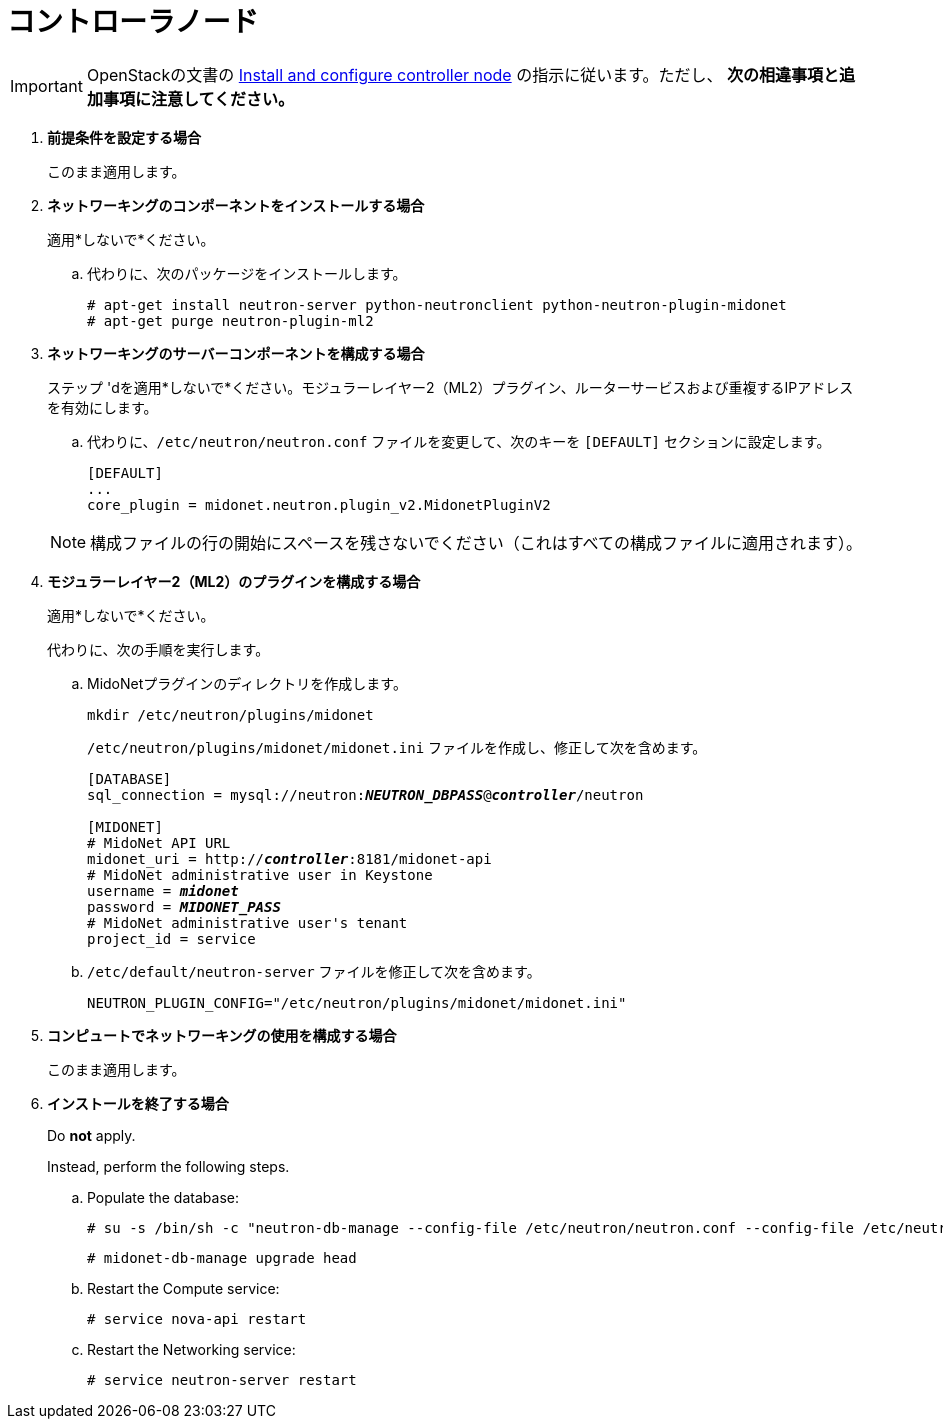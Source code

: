 [[neutron_controller_node_installation]]
= コントローラノード

[IMPORTANT]
OpenStackの文書の
http://docs.openstack.org/kilo/install-guide/install/apt/content/neutron-controller-node.html[Install and configure controller node]
の指示に従います。ただし、 *次の相違事項と追加事項に注意してください。*

. *前提条件を設定する場合*
+
====
このまま適用します。
====

. *ネットワーキングのコンポーネントをインストールする場合*
+
====
適用*しないで*ください。

.. 代わりに、次のパッケージをインストールします。
+
[source]
----
# apt-get install neutron-server python-neutronclient python-neutron-plugin-midonet
# apt-get purge neutron-plugin-ml2
----
+
====

. *ネットワーキングのサーバーコンポーネントを構成する場合*
+
====
ステップ 'dを適用*しないで*ください。モジュラーレイヤー2（ML2）プラグイン、ルーターサービスおよび重複するIPアドレスを有効にします。

.. 代わりに、`/etc/neutron/neutron.conf` ファイルを変更して、次のキーを `[DEFAULT]` セクションに設定します。
+
[source]
----
[DEFAULT]
...
core_plugin = midonet.neutron.plugin_v2.MidonetPluginV2
----
+
====
+
[NOTE]
構成ファイルの行の開始にスペースを残さないでください（これはすべての構成ファイルに適用されます）。

. *モジュラーレイヤー2（ML2）のプラグインを構成する場合*
+
====
適用*しないで*ください。

代わりに、次の手順を実行します。

.. MidoNetプラグインのディレクトリを作成します。
+
[source]
----
mkdir /etc/neutron/plugins/midonet
----
+
`/etc/neutron/plugins/midonet/midonet.ini` ファイルを作成し、修正して次を含めます。
+
[literal,subs="quotes"]
----
[DATABASE]
sql_connection = mysql://neutron:**_NEUTRON_DBPASS_**@*_controller_*/neutron

[MIDONET]
# MidoNet API URL
midonet_uri = http://*_controller_*:8181/midonet-api
# MidoNet administrative user in Keystone
username = *_midonet_*
password = *_MIDONET_PASS_*
# MidoNet administrative user's tenant
project_id = service
----
+
.. `/etc/default/neutron-server` ファイルを修正して次を含めます。
+
[source]
----
NEUTRON_PLUGIN_CONFIG="/etc/neutron/plugins/midonet/midonet.ini"
----
+
====

. *コンピュートでネットワーキングの使用を構成する場合*
+
====
このまま適用します。
====

. *インストールを終了する場合* [[neutron_controller_node_installation_finalize]]
+
====
Do *not* apply.

Instead, perform the following steps.

.. Populate the database:
+
[source]
----
# su -s /bin/sh -c "neutron-db-manage --config-file /etc/neutron/neutron.conf --config-file /etc/neutron/plugins/midonet/midonet.ini upgrade head" neutron
----
+
[source]
----
# midonet-db-manage upgrade head
----
+
.. Restart the Compute service:
+
[source]
----
# service nova-api restart
----
+
.. Restart the Networking service:
+
[source]
----
# service neutron-server restart
----
====
